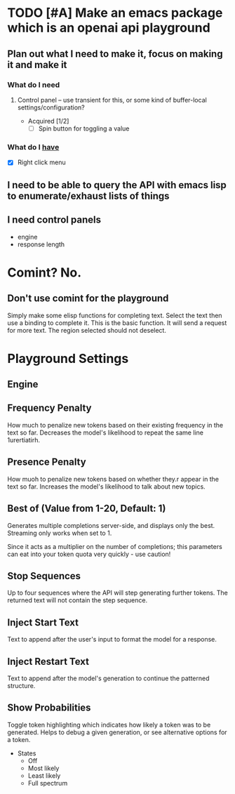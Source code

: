 * TODO [#A] Make an emacs package which is an openai api playground
** Plan out what I need to make it, focus on making it and make it
*** What do I *need*
**** Control panel -- use transient for this, or some kind of buffer-local settings/configuration?
+ Acquired [1/2]
  - [-] Spin button for toggling a value

*** What do I _have_
  - [X] Right click menu

** I need to be able to query the API with emacs lisp to enumerate/exhaust lists of things

** I need control panels
- engine
- response length

* Comint? No.
** Don't use comint for the playground
Simply make some elisp functions for completing text.
Select the text then use a binding to complete it.
This is the basic function.
It will send a request for more text.
The region selected should not deselect.

* Playground Settings
** Engine

** Frequency Penalty
How much to penalize new tokens
based on their existing frequency in the
text so far. Decreases the model's
likelihood to repeat the same line
1urertiatirh.

** Presence Penalty
How muoh to penalize new tokens
based on whether they.r appear in the
text so far. Increases the model's
likelihood to talk about new topics.

** Best of (Value from 1-20, Default: 1)
Generates multiple completions server-side,
and displays only the best. Streaming only
works when set to 1.

Since it acts as a multiplier on the number of
completions; this parameters can eat into your
token quota very quickly - use caution!

** Stop Sequences
Up to four sequences where the API will
step generating further tokens. The
returned text will not contain the step
sequence.

** Inject Start Text
Text to append after the user's input to
format the model for a response.

** Inject Restart Text
Text to append after the model's generation to continue the patterned structure.

** Show Probabilities
Toggle token highlighting which indicates how
likely a token was to be generated. Helps to
debug a given generation, or see alternative
options for a token.

+ States
  - Off
  - Most likely
  - Least likely
  - Full spectrum